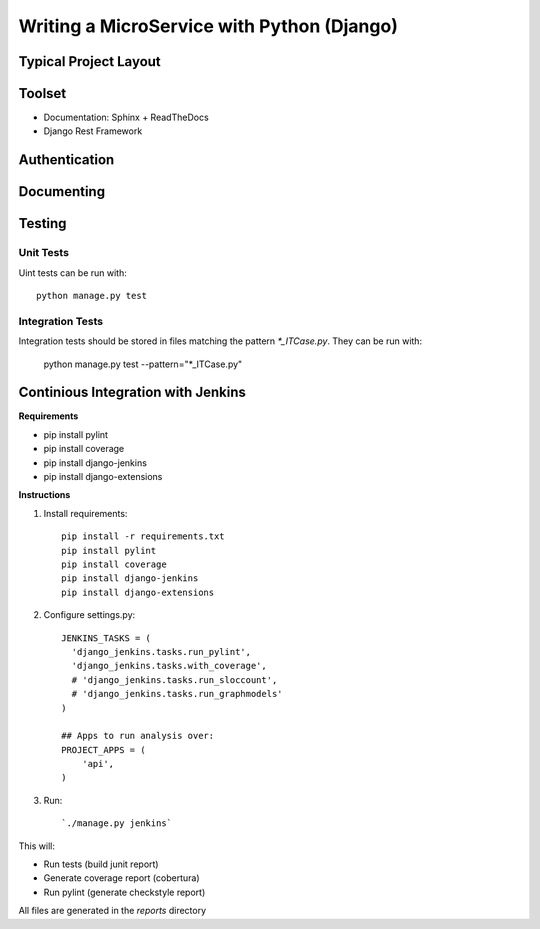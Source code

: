 Writing a MicroService with Python (Django)
===========================================

Typical Project Layout
-----------------------

Toolset
--------

* Documentation: Sphinx + ReadTheDocs
* Django Rest Framework    

Authentication
--------------

Documenting
------------

Testing
------------

Unit Tests
___________

Uint tests can be run with::

    python manage.py test

Integration Tests
__________________

Integration tests should be stored in files matching the pattern `*_ITCase.py`. They can be run with: 

    python manage.py test --pattern="*_ITCase.py"




Continious Integration with Jenkins
----------------------------------------

**Requirements**

* pip install pylint
* pip install coverage
* pip install django-jenkins
* pip install django-extensions

**Instructions**

1. Install requirements::

    pip install -r requirements.txt
    pip install pylint
    pip install coverage
    pip install django-jenkins
    pip install django-extensions

2. Configure settings.py::

    JENKINS_TASKS = (
      'django_jenkins.tasks.run_pylint',
      'django_jenkins.tasks.with_coverage',
      # 'django_jenkins.tasks.run_sloccount',
      # 'django_jenkins.tasks.run_graphmodels'
    )

    ## Apps to run analysis over:
    PROJECT_APPS = (
        'api',
    )

3. Run:: 

    `./manage.py jenkins`

This will:

* Run tests (build junit report)
* Generate coverage report (cobertura)
* Run pylint (generate checkstyle report)

All files are generated in the `reports` directory
